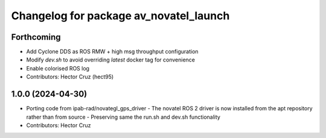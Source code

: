 ^^^^^^^^^^^^^^^^^^^^^^^^^^^^^^^^^^^^^^^
Changelog for package av_novatel_launch
^^^^^^^^^^^^^^^^^^^^^^^^^^^^^^^^^^^^^^^

Forthcoming
-----------
* Add Cyclone DDS as ROS RMW + high msg throughput configuration
* Modify `dev.sh` to avoid overriding `latest` docker tag for convenience
* Enable colorised ROS log
* Contributors: Hector Cruz (hect95)

1.0.0 (2024-04-30)
------------------
* Porting code from ipab-rad/novategl_gps_driver
  - The novatel ROS 2 driver is now installed from
  the apt repository rather than from source
  - Preserving same the run.sh and dev.sh functionality
* Contributors: Hector Cruz
